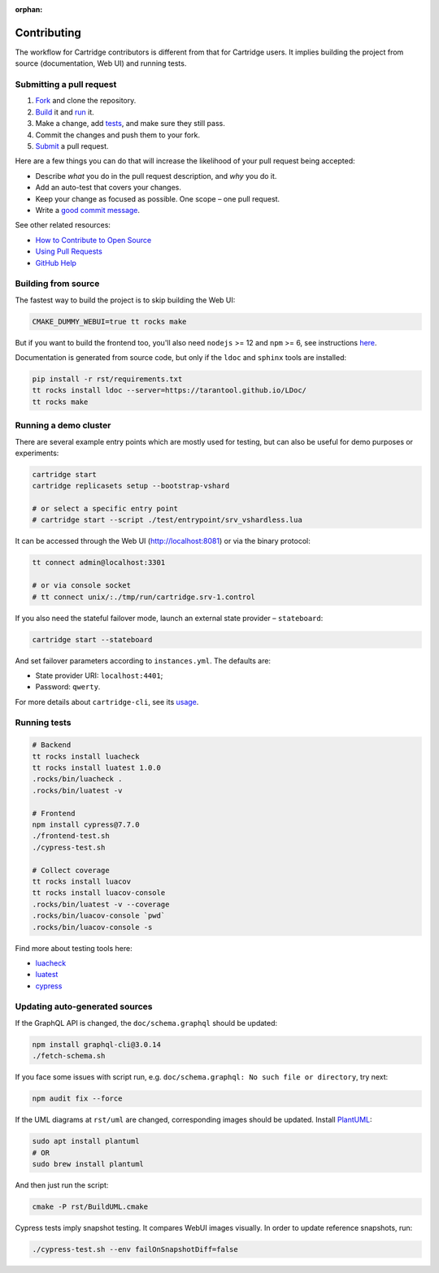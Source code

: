 :orphan:

================================================================================
Contributing
================================================================================

The workflow for Cartridge contributors is different from that for Cartridge
users. It implies building the project from source (documentation, Web UI)
and running tests.

--------------------------------------------------------------------------------
Submitting a pull request
--------------------------------------------------------------------------------

1. `Fork <https://github.com/tarantool/cartridge/fork>`_ and clone the repository.
2. `Build <#building-from-source>`_ it and `run <#running-a-demo-cluster>`_ it.
3. Make a change, add `tests <#running-tests>`_, and make sure they still pass.
4. Commit the changes and push them to your fork.
5. `Submit <https://github.com/tarantool/cartridge/compare>`_ a pull request.

Here are a few things you can do that will increase the likelihood of your pull
request being accepted:

- Describe *what* you do in the pull request description, and *why* you do it.
- Add an auto-test that covers your changes.
- Keep your change as focused as possible. One scope |--| one pull request.
- Write a `good commit message <https://chris.beams.io/posts/git-commit/>`_.

See other related resources:

- `How to Contribute to Open Source <https://opensource.guide/how-to-contribute/>`_
- `Using Pull Requests <https://help.github.com/articles/about-pull-requests/>`_
- `GitHub Help <https://help.github.com>`_

--------------------------------------------------------------------------------
Building from source
--------------------------------------------------------------------------------

The fastest way to build the project is to skip building the Web UI:

.. code-block:: bash

    CMAKE_DUMMY_WEBUI=true tt rocks make

But if you want to build the frontend too, you'll also need
``nodejs`` >= 12 and ``npm`` >= 6, see instructions
`here <https://nodejs.org/en/download/package-manager/>`_.

Documentation is generated from source code, but only if the ``ldoc``
and ``sphinx`` tools are installed:

.. code-block:: bash

    pip install -r rst/requirements.txt
    tt rocks install ldoc --server=https://tarantool.github.io/LDoc/
    tt rocks make

--------------------------------------------------------------------------------
Running a demo cluster
--------------------------------------------------------------------------------

There are several example entry points which are mostly used for testing,
but can also be useful for demo purposes or experiments:

.. code-block:: bash

    cartridge start
    cartridge replicasets setup --bootstrap-vshard

    # or select a specific entry point
    # cartridge start --script ./test/entrypoint/srv_vshardless.lua

It can be accessed through the Web UI (http://localhost:8081)
or via the binary protocol:

.. code-block:: bash

    tt connect admin@localhost:3301

    # or via console socket
    # tt connect unix/:./tmp/run/cartridge.srv-1.control

If you also need the stateful failover mode, launch an external state provider
|--| ``stateboard``:

.. code-block:: bash

    cartridge start --stateboard

And set failover parameters according to ``instances.yml``. The defaults are:

* State provider URI: ``localhost:4401``;
* Password: ``qwerty``.

For more details about ``cartridge-cli``, see its
`usage <https://github.com/tarantool/cartridge-cli#usage>`_.

--------------------------------------------------------------------------------
Running tests
--------------------------------------------------------------------------------

.. code-block:: bash

    # Backend
    tt rocks install luacheck
    tt rocks install luatest 1.0.0
    .rocks/bin/luacheck .
    .rocks/bin/luatest -v

    # Frontend
    npm install cypress@7.7.0
    ./frontend-test.sh
    ./cypress-test.sh

    # Collect coverage
    tt rocks install luacov
    tt rocks install luacov-console
    .rocks/bin/luatest -v --coverage
    .rocks/bin/luacov-console `pwd`
    .rocks/bin/luacov-console -s

Find more about testing tools here:

- `luacheck <https://github.com/tarantool/luacheck/#luacheck>`_
- `luatest <https://github.com/tarantool/luatest#overview>`_
- `cypress <https://docs.cypress.io>`_

--------------------------------------------------------------------------------
Updating auto-generated sources
--------------------------------------------------------------------------------

If the GraphQL API is changed, the ``doc/schema.graphql`` should be updated:

.. code-block:: bash

    npm install graphql-cli@3.0.14
    ./fetch-schema.sh

If you face some issues with script run, e.g.
``doc/schema.graphql: No such file or directory``, try next:

.. code-block:: bash

    npm audit fix --force

If the UML diagrams at ``rst/uml`` are changed, corresponding images
should be updated. Install `PlantUML <https://plantuml.com/download>`_:

.. code-block:: bash

    sudo apt install plantuml
    # OR
    sudo brew install plantuml

And then just run the script:

.. code-block:: bash

    cmake -P rst/BuildUML.cmake

Cypress tests imply snapshot testing. It compares WebUI images visually.
In order to update reference snapshots, run:

.. code-block:: bash

    ./cypress-test.sh --env failOnSnapshotDiff=false

.. |--| unicode:: U+2013   .. en dash
.. |---| unicode:: U+2014  .. em dash, trimming surrounding whitespace
   :trim:
